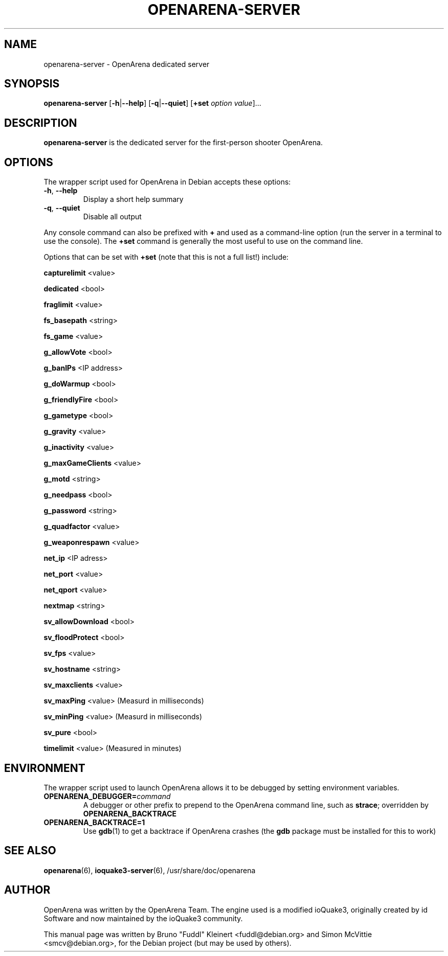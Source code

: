 .TH OPENARENA-SERVER 6 2010-10-15

.SH NAME
openarena-server \- OpenArena dedicated server

.SH SYNOPSIS
.BR openarena-server
.BR "" [ \-h | \-\-help ]
.BR "" [ \-q | \-\-quiet ]
.BR "" [ +set
.IR option " " value ]...

.SH DESCRIPTION
.B openarena-server
is the dedicated server for the first-person shooter OpenArena.

.SH OPTIONS
The wrapper script used for OpenArena in Debian accepts these options:
.TP
\fB\-h\fR, \fB\-\-help\fR
Display a short help summary
.TP
\fB\-q\fR, \fB\-\-quiet\fR
Disable all output
.PP
Any console command can also be prefixed with \fB+\fR and used as a
command-line option (run the server in a terminal to use the console).
The \fB+set\fR command is generally the most useful to use on the command line.
.PP
Options that can be set with \fB+set\fR
(note that this is not a full list!) include:
.PP
\fBcapturelimit\fR <value>
.PP
\fBdedicated\fR <bool>
.PP
\fBfraglimit\fR <value>
.PP
\fBfs_basepath\fR <string>
.PP
\fBfs_game\fR <value>
.PP
\fBg_allowVote\fR <bool>
.PP
\fBg_banIPs\fR <IP address>
.PP
\fBg_doWarmup\fR <bool>
.PP
\fBg_friendlyFire\fR <bool>
.PP
\fBg_gametype\fR <bool>
.PP
\fBg_gravity\fR <value>
.PP
\fBg_inactivity\fR <value>
.PP
\fBg_maxGameClients\fR <value>
.PP
\fBg_motd\fR <string>
.PP
\fBg_needpass\fR <bool>
.PP
\fBg_password\fR <string>
.PP
\fBg_quadfactor\fR <value>
.PP
\fBg_weaponrespawn\fR <value>
.PP
\fBnet_ip\fR <IP adress>
.PP
\fBnet_port\fR <value>
.PP
\fBnet_qport\fR <value>
.PP
\fBnextmap\fR <string>
.PP
\fBsv_allowDownload\fR <bool>
.PP
\fBsv_floodProtect\fR <bool>
.PP
\fBsv_fps\fR <value>
.PP
\fBsv_hostname\fR <string>
.PP
\fBsv_maxclients\fR <value>
.PP
\fBsv_maxPing\fR <value>
(Measurd in milliseconds)
.PP
\fBsv_minPing\fR <value>
(Measurd in milliseconds)
.PP
\fBsv_pure\fR <bool>
.PP
\fBtimelimit\fR <value>
(Measured in minutes)

.SH ENVIRONMENT
The wrapper script used to launch OpenArena allows it to be debugged
by setting environment variables.
.TP
\fBOPENARENA_DEBUGGER=\fIcommand\fR
A debugger or other prefix to prepend to the OpenArena command line, such
as \fBstrace\fR; overridden by \fBOPENARENA_BACKTRACE\fR
.TP
\fBOPENARENA_BACKTRACE=1\fR
Use \fBgdb\fR(1) to get a backtrace if OpenArena crashes (the \fBgdb\fR
package must be installed for this to work)

.SH SEE ALSO
.BR openarena (6),
.BR ioquake3-server (6),
/usr/share/doc/openarena

.SH AUTHOR
OpenArena was written by the OpenArena Team. The engine used is a modified
ioQuake3, originally created by id Software and now maintained by the ioQuake3
community.
.PP
This manual page was written by Bruno "Fuddl" Kleinert <fuddl@debian.org>
and Simon McVittie <smcv@debian.org>, for the Debian project
(but may be used by others).
